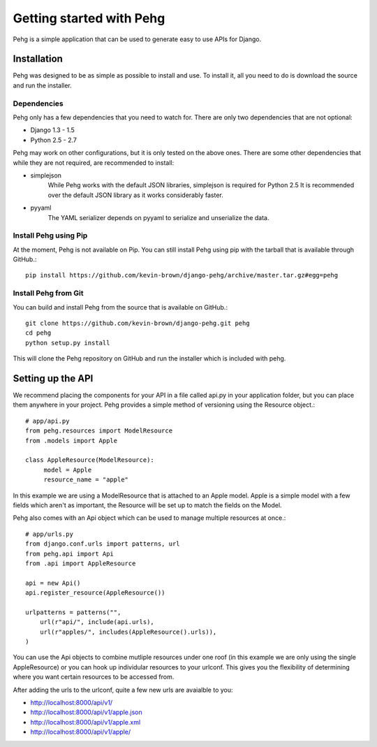 =========================
Getting started with Pehg
=========================

Pehg is a simple application that can be used to generate easy to use APIs for Django.

------------
Installation
------------

Pehg was designed to be as simple as possible to install and use.  To install it, all you need to do is download the source and run the installer.

~~~~~~~~~~~~
Dependencies
~~~~~~~~~~~~

Pehg only has a few dependencies that you need to watch for.  There are only two dependencies that are not optional:

* Django 1.3 - 1.5
* Python 2.5 - 2.7

Pehg may work on other configurations, but it is only tested on the above ones.  There are some other dependencies that while they are not required, are recommended to install:

* simplejson
   While Pehg works with the default JSON libraries, simplejson is required for Python 2.5  It is recommended over the default JSON library as it works considerably faster.
* pyyaml
   The YAML serializer depends on pyyaml to serialize and unserialize the data.

~~~~~~~~~~~~~~~~~~~~~~
Install Pehg using Pip
~~~~~~~~~~~~~~~~~~~~~~

At the moment, Pehg is not available on Pip.  You can still install Pehg using pip with the tarball that is available through GitHub.::

   pip install https://github.com/kevin-brown/django-pehg/archive/master.tar.gz#egg=pehg

~~~~~~~~~~~~~~~~~~~~~
Install Pehg from Git
~~~~~~~~~~~~~~~~~~~~~

You can build and install Pehg from the source that is available on GitHub.::

   git clone https://github.com/kevin-brown/django-pehg.git pehg
   cd pehg
   python setup.py install

This will clone the Pehg repository on GitHub and run the installer which is included with pehg.

------------------
Setting up the API
------------------

We recommend placing the components for your API in a file called api.py in your application folder, but you can place them anywhere in your project.  Pehg provides a simple method of versioning using the Resource object.::

   # app/api.py
   from pehg.resources import ModelResource
   from .models import Apple
   
   class AppleResource(ModelResource):
        model = Apple
        resource_name = "apple"

In this example we are using a ModelResource that is attached to an Apple model.  Apple is a simple model with a few fields which aren't as important, the Resource will be set up to match the fields on the Model.

Pehg also comes with an Api object which can be used to manage multiple resources at once.::

   # app/urls.py
   from django.conf.urls import patterns, url
   from pehg.api import Api
   from .api import AppleResource
   
   api = new Api()
   api.register_resource(AppleResource())
   
   urlpatterns = patterns("",
       url(r"api/", include(api.urls),
       url(r"apples/", includes(AppleResource().urls)),
   )

You can use the Api objects to combine mutliple resources under one roof (in this example we are only using the single AppleResource) or you can hook up individular resources to your urlconf.  This gives you the flexibility of determining where you want certain resources to be accessed from.

After adding the urls to the urlconf, quite a few new urls are avaialble to you:

* http://localhost:8000/api/v1/
* http://localhost:8000/api/v1/apple.json
* http://localhost:8000/api/v1/apple.xml
* http://localhost:8000/api/v1/apple/
